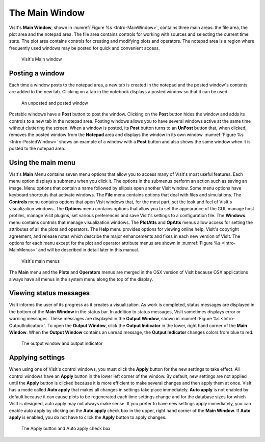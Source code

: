 .. _The Main Window:

The Main Window
---------------

VisIt's **Main Window**, shown in :numref:`Figure %s <Intro-MainWindow>`,
contains three main areas: the file area, the plot area and the notepad area.
The file area contains controls for working with sources and selecting the
current time state. The plot area contains controls for creating and modifying
plots and operators. The notepad area is a region where frequently used
windows may be posted for quick and convenient access.

.. _Intro-MainWindow:

.. figure:: images/Intro-MainWindow.png

   VisIt's Main window

.. _Intro_Posting_a_window:

Posting a window
~~~~~~~~~~~~~~~~

Each time a window posts to the notepad area, a new tab is created in
the notepad and the posted window's contents are added to the new tab.
Clicking on a tab in the notebook displays a posted window so that it
can be used.

.. _Intro-PostedWindow:

.. figure:: images/Intro-PostedWindow.png

    An unposted and posted window

Postable windows have a **Post** button to post the window. Clicking on the
**Post** button hides the window and adds its controls to a new tab in the
notepad area. Posting windows allows you to have several windows active at
the same time without cluttering the screen. When a window is posted, its
**Post** button turns to an **UnPost** button that, when clicked, removes
the posted window from the **Notepad** area and displays the window in its
own window. :numref:`Figure %s <Intro-PostedWindow>` shows an example of a
window with a **Post** button and also shows the same window when it is
posted to the notepad area.

Using the main menu
~~~~~~~~~~~~~~~~~~~

VisIt's **Main** Menu contains seven menu options that allow you to access
many of VisIt's most useful features. Each menu option displays a submenu
when you click it. The options in the submenus perform an action such as
saving an image. Menu options that contain a name followed by ellipsis open
another VisIt window. Some menu options have keyboard shortcuts that activate
windows. The **File** menu contains options that deal with files and
simulations. The **Controls** menu contains options that open VisIt windows
that, for the most part, set the look and feel of VisIt's visualization
windows. The **Options** menu contains options that allow you to set the
appearance of the GUI, manage host profiles, manage VisIt plugins, set
various preferences and save VisIt's settings to a configuration file.
The **Windows** menu contains controls that manage visualization windows.
The **PlotAtts** and **OpAtts** menus allow access for setting the attributes
of all the plots and operators. The **Help** menu provides options for
viewing online help, VisIt's copyright agreement, and release notes which
describe the major enhancements and fixes in each new version of VisIt.
The options for each menu except for the plot and operator attribute menus
are shown in :numref:`Figure %s <Intro-MainMenus>` and will be described
in detail later in this manual.

.. _Intro-MainMenus:

.. figure:: images/Intro-MainMenus.png

   VisIt's main menus

The **Main** menu and the **Plots** and **Operators** menus are merged in
the OSX version of VisIt because OSX applications always have all menus in
the system menu along the top of the display.

Viewing status messages
~~~~~~~~~~~~~~~~~~~~~~~ 

VisIt informs the user of its progress as it creates a visualization. As
work is completed, status messages are displayed in the bottom of the
**Main Window** in the status bar. In addition to status messages, VisIt
sometimes displays error or warning messages. These messages are displayed
in the **Output Window**, shown in :numref:`Figure %s <Intro-OutputIndicator>`.
To open the **Output Window**, click the **Output Indicator** in the
lower, right hand corner of the **Main Window**. When the **Output Window**
contains an unread message, the **Output Indicator** changes colors from
blue to red.

.. image:: images/Intro-OutputWindow.png

.. _Intro-OutputIndicator:

.. figure:: images/Intro-OutputIndicator.png

   The output window and output indicator

Applying settings
~~~~~~~~~~~~~~~~~

When using one of VisIt's control windows, you must click the **Apply**
button for the new settings to take effect. All control windows have an
**Apply** button in the lower left corner of the window. By default, new
settings are not applied until the **Apply** button is clicked because it is
more efficient to make several changes and then apply them at once. VisIt has
a mode called **Auto apply** that makes all changes in settings take place
immediately. **Auto apply** is not enabled by default because it can cause
plots to be regenerated each time settings change and for the database sizes
for which VisIt is designed, auto apply may not always make sense. If you
prefer to have new settings apply immediately, you can enable auto apply by
clicking on the **Auto apply** check box in the upper, right hand corner of
the **Main Window**. If **Auto apply** is enabled, you do not have to
click the **Apply** button to apply changes.

.. image:: images/Intro-ApplyButton.png

.. _Intro-AutoApply:

.. figure:: images/Intro-AutoApply.png

   The Apply button and Auto apply check box
